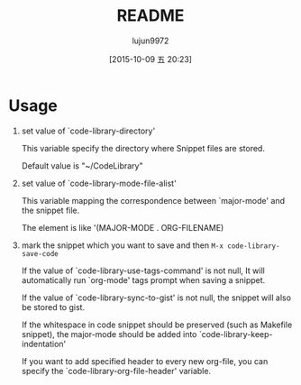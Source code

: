 #+TITLE: README
#+AUTHOR: lujun9972
#+CATEGORY: code-library
#+DATE: [2015-10-09 五 20:23]
#+OPTIONS: ^:{}
* Usage
1. set value of `code-library-directory'

   This variable specify the directory where Snippet files are stored.
  
   Default value is "~/CodeLibrary"

2. set value of `code-library-mode-file-alist'

   This variable mapping the correspondence between `major-mode' and the snippet file.

   The element is like '(MAJOR-MODE . ORG-FILENAME)

3. mark the snippet which you want to save and then ~M-x code-library-save-code~
   
   If the value of `code-library-use-tags-command' is not null, It will automatically run `org-mode' tags prompt when saving a snippet.
   
   If the value of `code-library-sync-to-gist' is not null, the snippet will also be stored to gist.

   If the whitespace in code snippet should be preserved (such as Makefile snippet), the major-mode should be added into `code-library-keep-indentation'

   If you want to add specified header to every new org-file, you can specify the `code-library-org-file-header' variable.
